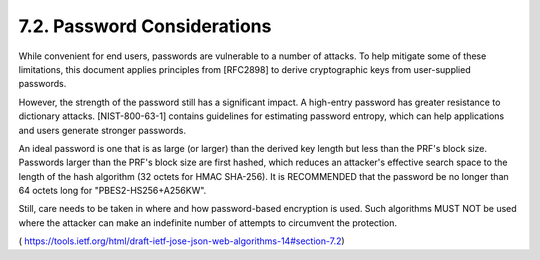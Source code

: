 7.2.  Password Considerations
---------------------------------------

While convenient for end users, passwords are vulnerable to a number
of attacks.  To help mitigate some of these limitations, this
document applies principles from [RFC2898] to derive cryptographic
keys from user-supplied passwords.

However, the strength of the password still has a significant impact.
A high-entry password has greater resistance to dictionary attacks.
[NIST-800-63-1] contains guidelines for estimating password entropy,
which can help applications and users generate stronger passwords.

An ideal password is one that is as large (or larger) than the
derived key length but less than the PRF's block size.  Passwords
larger than the PRF's block size are first hashed, which reduces an
attacker's effective search space to the length of the hash algorithm
(32 octets for HMAC SHA-256).  It is RECOMMENDED that the password be
no longer than 64 octets long for "PBES2-HS256+A256KW".

Still, care needs to be taken in where and how password-based
encryption is used.  Such algorithms MUST NOT be used where the
attacker can make an indefinite number of attempts to circumvent the
protection.

( https://tools.ietf.org/html/draft-ietf-jose-json-web-algorithms-14#section-7.2)
